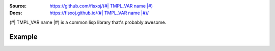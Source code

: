 .. image:: https://travis-ci.org/fisxoj/(#| TMPL_VAR name |#).svg?branch=master
   :target: https://travis-ci.org/fisxoj/(#| TMPL_VAR name |#)
   :alt: Travis CI status badge
.. image:: https://coveralls.io/repos/github/fisxoj/(#| TMPL_VAR name |#)/badge.svg?branch=master
   :target: https://coveralls.io/github/fisxoj/(#| TMPL_VAR name |#)?branch=master
   :alt: Coveralls status badge
.. image:: https://img.shields.io/badge/Contributor%20Covenant-v1.4%20adopted-ff69b4.svg
   :alt: Contributor Covenant
   :target: CODE_OF_CONDUCT.md


:Source: `https://github.com/fisxoj/(#| TMPL_VAR name |#) <https://github.com/fisxoj/(#| TMPL_VAR name |#)>`_
:Docs:  `https://fisxoj.github.io/(#| TMPL_VAR name |#)/ <https://fisxoj.github.io/(#| TMPL_VAR name |#)/>`_

(#| TMPL_VAR name |#) is a common lisp library that's probably awesome.

-------
Example
-------
